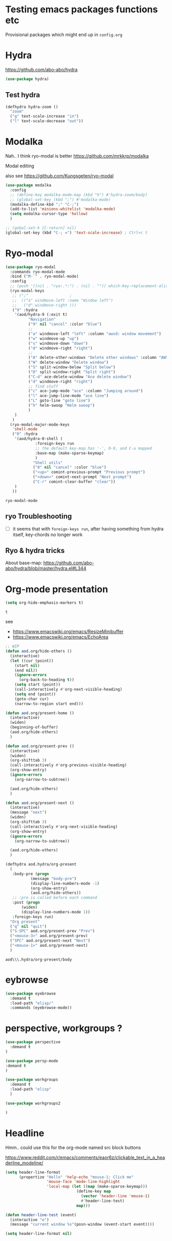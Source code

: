 #+PROPERTY: header-args :results silent
# default results is replace

* Testing emacs packages functions etc
  Provisional packages which might end up in =config.org=
* Hydra
  https://github.com/abo-abo/hydra
  #+BEGIN_SRC emacs-lisp
(use-package hydra)
  #+END_SRC

** Test hydra
   #+BEGIN_SRC emacs-lisp
(defhydra hydra-zoom ()
  "zoom"
  ("g" text-scale-increase "in")
  ("l" text-scale-decrease "out"))
   #+END_SRC
   
* Modalka
  Nah.. I think ryo-modal is better
  https://github.com/mrkkrp/modalka
  
  Modal editing

  also see https://github.com/Kungsgeten/ryo-modal
  #+BEGIN_SRC emacs-lisp
(use-package modalka
  :config
  ;; (define-key modalka-mode-map (kbd "h") #'hydra-zoom/body)
  ;; (global-set-key (kbd ";") #'modalka-mode)
  (modalka-define-kbd ";" "C-;")
  (add-to-list 'minions-whitelist 'modalka-mode)
  (setq modalka-cursor-type 'hollow)
  )
  #+END_SRC

  #+BEGIN_SRC emacs-lisp
;; (gobal-set-k [C-return] nil)
(global-set-key (kbd "C-; =") 'text-scale-increase) ; Ctrl+c t
  #+END_SRC

* Ryo-modal
  #+BEGIN_SRC emacs-lisp
(use-package ryo-modal
  :commands ryo-modal-mode
  :bind ("M-`" . ryo-modal-mode)
  :config
  ;; (push '((nil . "ryo:.*:") . (nil . "")) which-key-replacement-alist)
  (ryo-modal-keys
   ;; (";"					;
   ;;  (("a" windmove-left :name "Window left")
   ;;   ("d" windmove-right )))
   ("9" :hydra
    '(aod/hydra-9 (:exit t)
		  "Navigation"
		  ("9" nil "cancel" :color "blue")
		  ;;
		  ("a" windmove-left "left" :column "awsd: window movement")
		  ("w" windmove-up "up")
		  ("s" windmove-down "down")
		  ("d" windmove-right "right")
		  ;;
		  ("A" delete-other-windows "Delete other windows" :column "AWSD: window splitting")
		  ("W" delete-window "Delete window")
		  ("S" split-window-below "Split below")
		  ("D" split-window-right "Split right")
		  ("C-d" ace-delete-window "Ace delete window")
		  ("d" windmove-right "right")
		  ;; find stuff
		  ("c" ace-jump-mode "ace" :column "Jumping around")
		  ("l" ace-jump-line-mode "ace line")
		  ("L" goto-line "goto line")
		  ("h" helm-swoop "Helm swoop")
		  )
    )
   )
  (ryo-modal-major-mode-keys
   'shell-mode
   ("0" :hydra
    '(aod/hydra-0-shell (
			 :foreign-keys run
			 ;; the default key-map has '-', 0-9, and C-u mapped			 
			 :base-map (make-sparse-keymap)
			 )
			"Shell utils"
			("0" nil "cancel" :color "blue")
			("<up>" comint-previous-prompt "Previous prompt")
			("<down>" comint-next-prompt "Next prompt")
			("C-r" comint-clear-buffer "clear"))
    )
   ))

  #+END_SRC

  #+RESULTS:
  : ryo-modal-mode
** ryo Troubleshooting
   - [ ] it seems that with =foreign-keys run=, after having something from hydra itself, key-chords no longer work
** Ryo & hydra tricks
   About base-map:
   https://github.com/abo-abo/hydra/blob/master/hydra.el#L344
* Org-mode presentation
  #+BEGIN_SRC emacs-lisp
(setq org-hide-emphasis-markers t)
  #+END_SRC

  #+RESULTS:
  : t

  see 
  - https://www.emacswiki.org/emacs/ResizeMinibuffer
  - https://www.emacswiki.org/emacs/EchoArea
  
  #+BEGIN_SRC emacs-lisp
;; WIP
(defun aod.org/hide-others ()
  (interactive)
  (let ((cur (point))
	(start nil)
	(end nil))
    (ignore-errors
      (org-back-to-heading t))
    (setq start (point))
    (call-interactively #'org-next-visible-heading)
    (setq end (point))
    (goto-char cur)
    (narrow-to-region start end)))

(defun aod.org/present-home ()
  (interactive)
  (widen)
  (beginning-of-buffer)
  (aod.org/hide-others)
  )

(defun aod.org/present-prev ()
  (interactive)
  (widen)
  (org-shifttab 3)
  (call-interactively #'org-previous-visible-heading)
  (org-show-entry)
  (ignore-errors
    (org-narrow-to-subtree))

  (aod.org/hide-others)
  )

(defun aod.org/present-next ()
  (interactive)
  (message "next")
  (widen)
  (org-shifttab 3)
  (call-interactively #'org-next-visible-heading)
  (org-show-entry)
  (ignore-errors
    (org-narrow-to-subtree))

  (aod.org/hide-others)
  )

(defhydra aod.hydra/org-present
  (
   :body-pre (progn
	       (message "body-pre")
	       (display-line-numbers-mode -1)
	       (org-show-entry)
	       (aod.org/hide-others))
   ;; :pre is called before each command
   :post (progn
	   (widen)
	   (display-line-numbers-mode 1))
   :foreign-keys run)
  "Org present"
  ("q" nil "quit")
  ("S-SPC" aod.org/present-prev "Prev")
  ("<mouse-3>" aod.org/present-prev)
  ("SPC" aod.org/present-next "Next")
  ("<mouse-1>" aod.org/present-next)
  )
  #+END_SRC

  #+RESULTS:
  : aod\\\.hydra/org-present/body
  
* eybrowse
  #+BEGIN_SRC emacs-lisp
(use-package eyebrowse
  :demand t
  :load-path "elisp/"
  :commands (eyebrowse-mode))
  #+END_SRC

  #+RESULTS:
* perspective, workgroups ?
  #+BEGIN_SRC emacs-lisp
(use-package perspective
  :demand t
)
  #+END_SRC


  #+BEGIN_SRC emacs-lisp
(use-package persp-mode
:demand t
)
  #+END_SRC

  #+BEGIN_SRC emacs-lisp
(use-package workgroups
  :demand t
  :load-path "elisp"
  )  
  #+END_SRC

  #+BEGIN_SRC emacs-lisp
(use-package workgroups2

)
  #+END_SRC

  #+RESULTS:
* Headline
  Hmm.. could use this for the org-mode named src block buttons
  
  https://www.reddit.com/r/emacs/comments/eaor6z/clickable_text_in_a_headerline_modeline/
  #+BEGIN_SRC emacs-lisp
(setq header-line-format
      (propertize "Hello" 'help-echo "mouse-1: Click me"
                  'mouse-face 'mode-line-highlight
                  'local-map (let ((map (make-sparse-keymap)))
                               (define-key map
                                 (vector 'header-line 'mouse-1) 
                                 #'header-line-test)
                               map)))

(defun header-line-test (event)
  (interactive "e")
  (message "current window %s"(posn-window (event-start event))))
  #+END_SRC


  #+BEGIN_SRC emacs-lisp
(setq header-line-format nil)
  #+END_SRC

